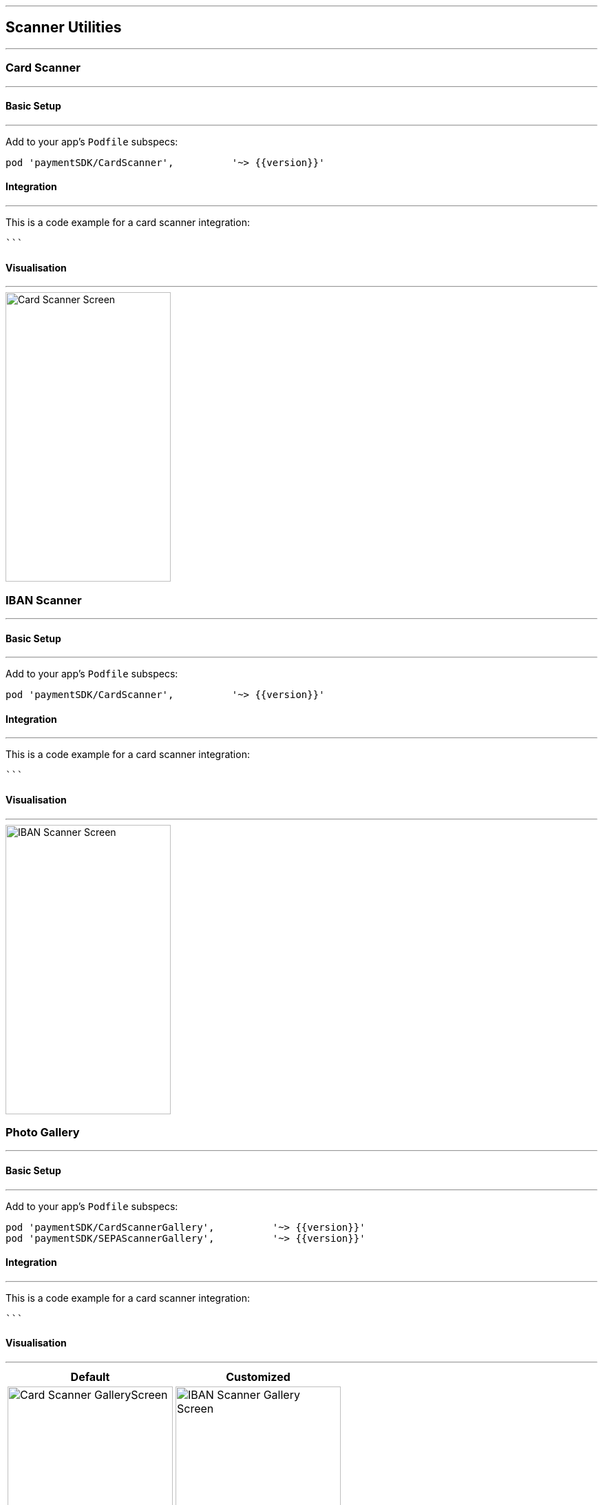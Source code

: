 [#MobilePaymentSDK_2_iOS_Scanner]

---
== *Scanner Utilities*
---

[#MobilePaymentSDK_2_iOS_Card_Scanner]
=== Card Scanner
---

[#MobilePaymentSDK_2_iOS_Card_Scanner_basic_setup]
==== Basic Setup
---
Add to your app’s `Podfile` subspecs:
 
[source,ruby]
----
pod 'paymentSDK/CardScanner',          '~> {{version}}'
----

[#MobilePaymentSDK_2_iOS_Card_Scanner_Integration]
==== Integration
---

This is a code example for a card scanner integration:


[source,swift]
----

```
----


[#MobilePaymentSDK_2_iOS_Card_Scanner_Visualisaton]
==== Visualisation
---
image::images/07-01-02-integrating-mpsdk-on-ios/iOS/card-scanner.png[Card Scanner Screen, align=center, width=240, height=420]


//-

[#MobilePaymentSDK_2_iOS_IBAN_Scanner]
=== IBAN Scanner
---

[#MobilePaymentSDK_2_iOS_IBAN_basic_setup]
==== Basic Setup
---
Add to your app’s `Podfile` subspecs:
 
[source,ruby]
----
pod 'paymentSDK/CardScanner',          '~> {{version}}'
----

[#MobilePaymentSDK_2_iOS_IBAN_Scanner_Integration]
==== Integration
---

This is a code example for a card scanner integration:


[source,swift]
----

```
----

[#MobilePaymentSDK_2_iOS_IBAN_Scanner_Visualisaton]
==== Visualisation
---
image::images/07-01-02-integrating-mpsdk-on-ios/iOS/sepa-scanner.png[IBAN Scanner Screen, align=center, width=240, height=420]


//-

//-

[#MobilePaymentSDK_2_iOS_Photo_Gallery]
=== Photo Gallery
---

[#MobilePaymentSDK_2_iOS_Photo_Gallery_basic_setup]
==== Basic Setup
---
Add to your app’s `Podfile` subspecs:
 
[source,ruby]
----
pod 'paymentSDK/CardScannerGallery',          '~> {{version}}'
pod 'paymentSDK/SEPAScannerGallery',          '~> {{version}}'
----

[#MobilePaymentSDK_2_iOS_Photo_Gallery_Scanner_Integration]
==== Integration
---

This is a code example for a card scanner integration:


[source,swift]
----

```
----

[#MobilePaymentSDK_2_iOS_Photo_Gallery_Scanner_Visualisaton]
==== Visualisation
---

[%autowidth, cols="a,a", frame=none, grid=none, role="center"]
|===
| Default | Customized

| image::images/07-01-02-integrating-mpsdk-on-ios/iOS/card-scanner-gallery.png[Card Scanner GalleryScreen, align=center, width=240, height=420]
| image::images/07-01-02-integrating-mpsdk-on-ios/iOS/sepa-scanner-gallery.png[IBAN Scanner Gallery Screen, align=center, width=240, height=420]
|
|===

//-